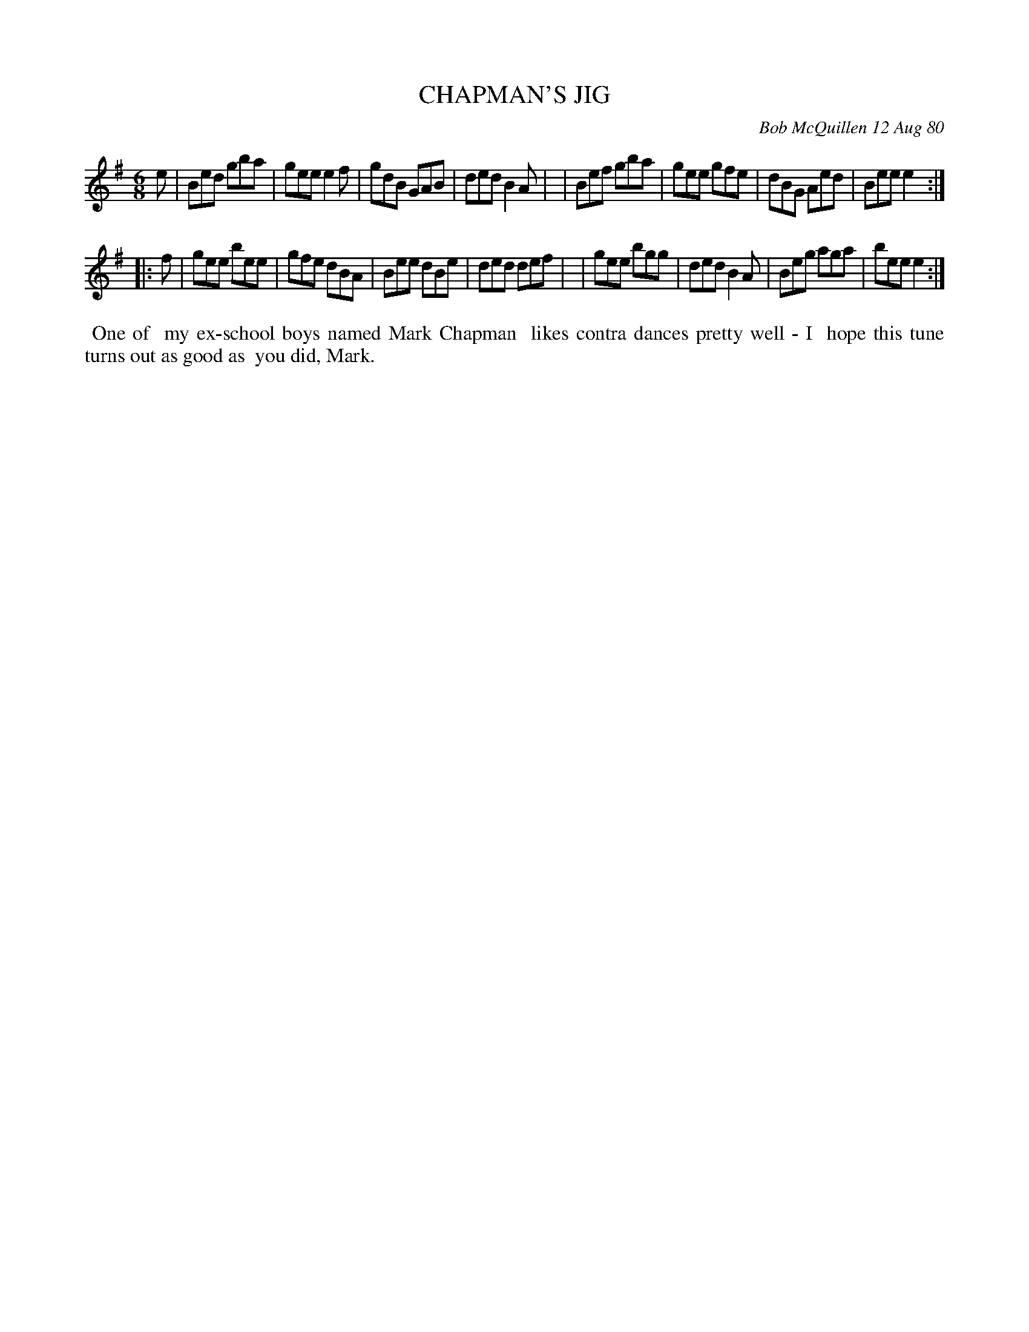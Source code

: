 X: 05015
T: CHAPMAN'S JIG
C: Bob McQuillen 12 Aug 80
B: Bob's Note Book 5 #15
%R: jig
Z: 2021 John Chambers <jc:trillian.mit.edu>
M: 6/8
L: 1/8
K: Em
e \
| Bed gba | gee e2f | gdB GAB | ded B2A |\
| Bef gba | gee gfe | dBG Aed | Bee e2 :|
|: f \
| gee bee | gfe dBA | Bee dBe | ded def |\
| gee bgg | ded B2A | Beg aga | bee e2 :|
%%begintext align
%% One of
%% my ex-school boys named Mark Chapman
%% likes contra dances pretty well - I
%% hope this tune turns out as good as
%% you did, Mark.
%%endtext
